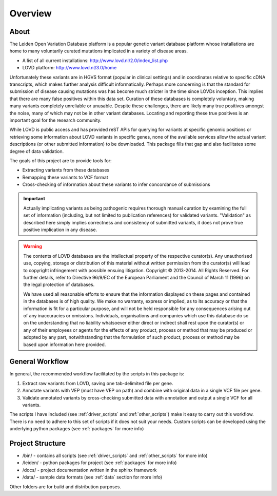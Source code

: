 .. _overview:

Overview
========

About
^^^^^
The Leiden Open Variation Database platform is a popular genetic variant database platform whose installations are home to
many voluntarily curated mutations implicated in a variety of disease areas.

* A list of all current installations: http://www.lovd.nl/2.0/index_list.php
* LOVD platform: http://www.lovd.nl/3.0/home

Unfortunately these variants are in HGVS format (popular in clinical settings) and in coordinates relative to specific
cDNA transcripts, which makes further analysis difficult informatically. Perhaps more concerning is that the standard
for submission of disease causing mutations was has become much stricter in the time since LOVDs inception.
This implies that there are many false positives within this data set. Curation of these databases is completely voluntary,
making many variants completely unreliable or unusable. Despite these challenges, there are likely many true positives
amongst the noise, many of which may not be in other variant databases. Locating and reporting these true positives is
an important goal for the research community.

While LOVD is public access and has provided reST APIs for querying for variants at specific genomic positions or
retrieving some information about LOVD variants in specific genes, none of the available services allow the actual
variant descriptions (or other submitted information) to be downloaded. This package fills that gap and also facilitates
some degree of data validation.

The goals of this project are to provide tools for:

* Extracting variants from these databases
* Remapping these variants to VCF format
* Cross-checking of information about these variants to infer concordance of submissions

.. important::
    Actually implicating variants as being pathogenic requires thorough manual curation by examining the full set of information
    (including, but not limited to publication references) for validated variants.  "Validation" as described here
    simply implies correctness and consistency of submitted variants, it does not prove true positive implication in any disease.

.. warning::
    The contents of LOVD databases are the intellectual property of the respective curator(s). Any unauthorised use,
    copying, storage or distribution of this material without written permission from the curator(s) will lead to copyright
    infringement with possible ensuing litigation. Copyright © 2013-2014. All Rights Reserved. For further details, refer to
    Directive 96/9/EC of the European Parliament and the Council of March 11 (1996) on the legal protection of databases.

    We have used all reasonable efforts to ensure that the information displayed on these pages and contained in the databases
    is of high quality. We make no warranty, express or implied, as to its accuracy or that the information is fit for a
    particular purpose, and will not be held responsible for any consequences arising out of any inaccuracies or omissions.
    Individuals, organisations and companies which use this database do so on the understanding that no liability whatsoever
    either direct or indirect shall rest upon the curator(s) or any of their employees or agents for the effects of any product,
    process or method that may be produced or adopted by any part, notwithstanding that the formulation of such product, process
    or method may be based upon information here provided.

General Workflow
^^^^^^^^^^^^^^^^
In general, the recommended workflow facilitated by the scripts in this package is:

1. Extract raw variants from LOVD, saving one tab-delimited file per gene.
2. Annotate variants with VEP (must have VEP on path) and combine with original data in a single VCF file per gene.
3. Validate annotated variants by cross-checking submitted data with annotation and output a single VCF for all variants.

The scripts I have included (see :ref:`driver_scripts` and :ref:`other_scripts`) make it easy to carry out this workflow.
There is no need to adhere to this set of scripts if it does not suit your needs. Custom scripts can be developed using
the underlying python packages (see :ref:`packages` for more info)

Project Structure
^^^^^^^^^^^^^^^^^

* /bin/ - contains all scripts (see :ref:`driver_scripts` and :ref:`other_scripts` for more info)
* /leiden/ - python packages for project (see :ref:`packages` for more info)
* /docs/ - project documentation written in the sphinx framework
* /data/ - sample data formats (see :ref:`data` section for more info)

Other folders are for build and distribution purposes.




